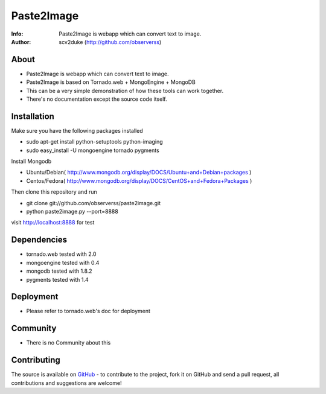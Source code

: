 ===========
Paste2Image
===========
:Info: Paste2Image is webapp which can convert text to image.
:Author: scv2duke (http://github.com/observerss)

About
=====
- Paste2Image is webapp which can convert text to image.
- Paste2Image is based on Tornado.web + MongoEngine + MongoDB
- This can be a very simple demonstration of how these tools can work together.
- There's no documentation except the source code itself.

Installation
============
Make sure you have the following packages installed

- sudo apt-get install python-setuptools python-imaging
- sudo easy_install -U mongoengine tornado pygments

Install Mongodb

- Ubuntu/Debian( http://www.mongodb.org/display/DOCS/Ubuntu+and+Debian+packages )
- Centos/Fedora( http://www.mongodb.org/display/DOCS/CentOS+and+Fedora+Packages )

Then clone this repository and run 

- git clone git://github.com/observerss/paste2image.git
- python paste2image.py --port=8888

visit http://localhost:8888 for test

Dependencies
============
- tornado.web tested with 2.0
- mongoengine tested with 0.4
- mongodb tested with 1.8.2
- pygments tested with 1.4

Deployment
==========
- Please refer to tornado.web's doc for deployment

Community
=========
- There is no Community about this

Contributing
============
The source is available on `GitHub <http://github.com/observerss/paste2image>`_ - to
contribute to the project, fork it on GitHub and send a pull request, all
contributions and suggestions are welcome!

